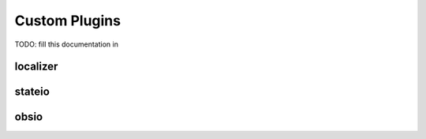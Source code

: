 Custom Plugins
=================

TODO: fill this documentation in

localizer
-------------


stateio
----------


obsio
--------
